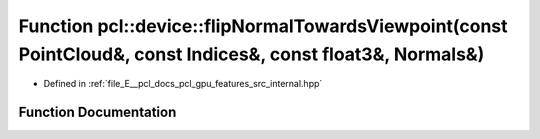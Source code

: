 .. _exhale_function_features_2src_2internal_8hpp_1a652d05b29f07e5c1253e6de63841d130:

Function pcl::device::flipNormalTowardsViewpoint(const PointCloud&, const Indices&, const float3&, Normals&)
============================================================================================================

- Defined in :ref:`file_E__pcl_docs_pcl_gpu_features_src_internal.hpp`


Function Documentation
----------------------


.. doxygenfunction:: pcl::device::flipNormalTowardsViewpoint(const PointCloud&, const Indices&, const float3&, Normals&)
